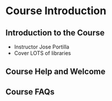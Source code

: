 * Course Introduction
** Introduction to the Course
- Instructor Jose Portilla 
- Cover LOTS of libraries
** Course Help and Welcome
** Course FAQs
